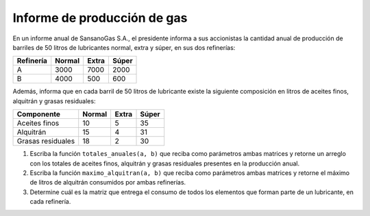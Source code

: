 Informe de producción de gas
============================
.. Propuesto por Mabel Bielenberg

En un informe anual de SansanoGas S.A.,
el presidente informa a sus accionistas
la cantidad anual de producción de barriles
de 50 litros de lubricantes
normal, extra y súper,
en sus dos refinerías:

========= ======== ======== ========
Refinería Normal   Extra    Súper
========= ======== ======== ========
A             3000     7000     2000
B             4000      500      600
========= ======== ======== ========

Además, informa que en cada barril de 50 litros de lubricante
existe la siguiente composición en litros de
aceites finos, alquitrán y grasas residuales:

================= ======== ======== ========
Componente        Normal   Extra    Súper
================= ======== ======== ========
Aceites finos           10        5       35
Alquitrán               15        4       31
Grasas residuales       18        2       30
================= ======== ======== ========

#. Escriba la función ``totales_anuales(a, b)``
   que reciba como parámetros ambas matrices
   y retorne un arreglo con los totales
   de aceites finos, alquitrán y grasas residuales
   presentes en la producción anual.

#. Escriba la función ``maximo_alquitran(a, b)``
   que reciba como parámetros ambas matrices
   y retorne el máximo de litros de alquitrán
   consumidos por ambas refinerías.

#. Determine cuál es la matriz
   que entrega el consumo de todos los elementos
   que forman parte de un lubricante,
   en cada refinería.

